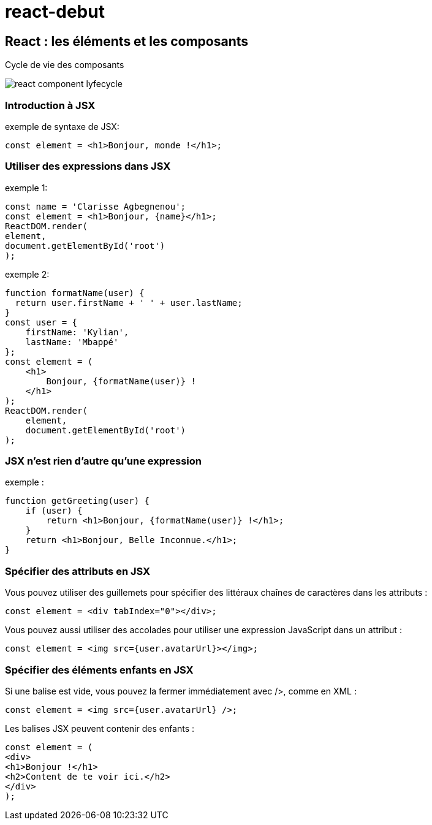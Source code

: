 # react-debut

## React : les éléments et les composants +
[underline]#Cycle de vie des composants#

image::images/react_component_lyfecycle.jpeg[]

### [underline]#Introduction à JSX#
exemple de syntaxe de JSX:
[source,javascript]
const element = <h1>Bonjour, monde !</h1>;

### [underline]#Utiliser des expressions dans JSX#
exemple 1:
[source,javascript,linenums]
const name = 'Clarisse Agbegnenou';
const element = <h1>Bonjour, {name}</h1>;
ReactDOM.render(
element,
document.getElementById('root')
);

exemple 2:
[source,javascript,linenums]
function formatName(user) {
  return user.firstName + ' ' + user.lastName;
}
const user = {
    firstName: 'Kylian',
    lastName: 'Mbappé'
};
const element = (
    <h1>
        Bonjour, {formatName(user)} !
    </h1>
);
ReactDOM.render(
    element,
    document.getElementById('root')
);


### [underline]#JSX n’est rien d’autre qu’une expression#
exemple :
[source,javascript,linenums]
function getGreeting(user) {
    if (user) {
        return <h1>Bonjour, {formatName(user)} !</h1>;
    }
    return <h1>Bonjour, Belle Inconnue.</h1>;
}

### [underline]#Spécifier des attributs en JSX#

Vous pouvez utiliser des guillemets pour spécifier des littéraux chaînes de caractères dans les attributs :

[source,javascript]
const element = <div tabIndex="0"></div>;

Vous pouvez aussi utiliser des accolades pour utiliser une expression JavaScript dans un attribut :

[source,javascript]
const element = <img src={user.avatarUrl}></img>;


### [underline]#Spécifier des éléments enfants en JSX#
Si une balise est vide, vous pouvez la fermer immédiatement avec />, comme en XML : +
[source,javascript]
const element = <img src={user.avatarUrl} />;

Les balises JSX peuvent contenir des enfants :

[source,javascript]
const element = (
<div>
<h1>Bonjour !</h1>
<h2>Content de te voir ici.</h2>
</div>
);
